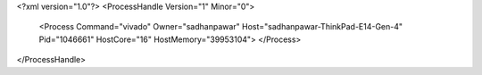 <?xml version="1.0"?>
<ProcessHandle Version="1" Minor="0">
    <Process Command="vivado" Owner="sadhanpawar" Host="sadhanpawar-ThinkPad-E14-Gen-4" Pid="1046661" HostCore="16" HostMemory="39953104">
    </Process>
</ProcessHandle>
